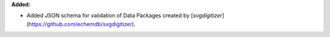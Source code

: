 **Added:**

* Added JSON schema for validation of Data Packages created by [`svgdigitizer`](https://github.com/echemdb/svgdigitizer).
